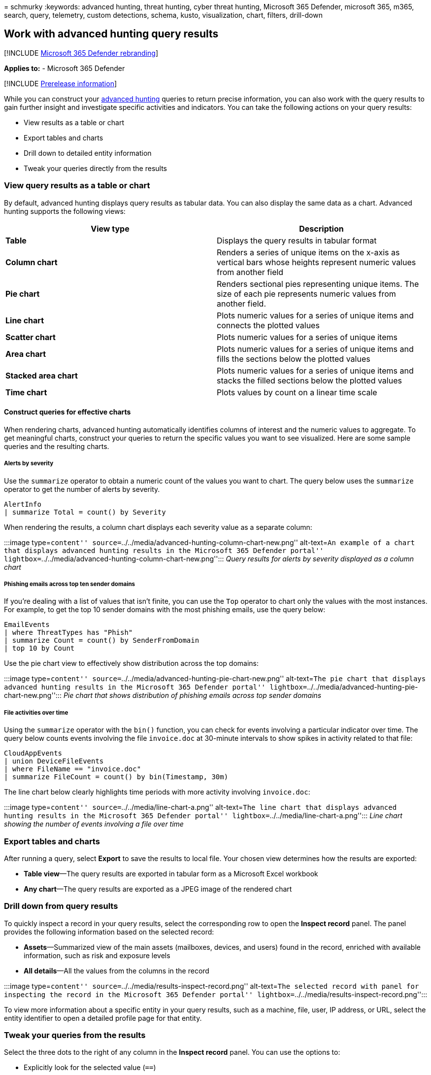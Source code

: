 = 
schmurky
:keywords: advanced hunting, threat hunting, cyber threat hunting,
Microsoft 365 Defender, microsoft 365, m365, search, query, telemetry,
custom detections, schema, kusto, visualization, chart, filters,
drill-down

== Work with advanced hunting query results

{empty}[!INCLUDE link:../includes/microsoft-defender.md[Microsoft 365
Defender rebranding]]

*Applies to:* - Microsoft 365 Defender

{empty}[!INCLUDE link:../includes/prerelease.md[Prerelease information]]

While you can construct your link:advanced-hunting-overview.md[advanced
hunting] queries to return precise information, you can also work with
the query results to gain further insight and investigate specific
activities and indicators. You can take the following actions on your
query results:

* View results as a table or chart
* Export tables and charts
* Drill down to detailed entity information
* Tweak your queries directly from the results

=== View query results as a table or chart

By default, advanced hunting displays query results as tabular data. You
can also display the same data as a chart. Advanced hunting supports the
following views:

[width="100%",cols="50%,50%",options="header",]
|===
|View type |Description
|*Table* |Displays the query results in tabular format

|*Column chart* |Renders a series of unique items on the x-axis as
vertical bars whose heights represent numeric values from another field

|*Pie chart* |Renders sectional pies representing unique items. The size
of each pie represents numeric values from another field.

|*Line chart* |Plots numeric values for a series of unique items and
connects the plotted values

|*Scatter chart* |Plots numeric values for a series of unique items

|*Area chart* |Plots numeric values for a series of unique items and
fills the sections below the plotted values

|*Stacked area chart* |Plots numeric values for a series of unique items
and stacks the filled sections below the plotted values

|*Time chart* |Plots values by count on a linear time scale
|===

==== Construct queries for effective charts

When rendering charts, advanced hunting automatically identifies columns
of interest and the numeric values to aggregate. To get meaningful
charts, construct your queries to return the specific values you want to
see visualized. Here are some sample queries and the resulting charts.

===== Alerts by severity

Use the `summarize` operator to obtain a numeric count of the values you
want to chart. The query below uses the `summarize` operator to get the
number of alerts by severity.

[source,kusto]
----
AlertInfo
| summarize Total = count() by Severity
----

When rendering the results, a column chart displays each severity value
as a separate column:

:::image type=``content''
source=``../../media/advanced-hunting-column-chart-new.png''
alt-text=``An example of a chart that displays advanced hunting results
in the Microsoft 365 Defender portal''
lightbox=``../../media/advanced-hunting-column-chart-new.png''::: _Query
results for alerts by severity displayed as a column chart_

===== Phishing emails across top ten sender domains

If you’re dealing with a list of values that isn’t finite, you can use
the `Top` operator to chart only the values with the most instances. For
example, to get the top 10 sender domains with the most phishing emails,
use the query below:

[source,kusto]
----
EmailEvents
| where ThreatTypes has "Phish"
| summarize Count = count() by SenderFromDomain
| top 10 by Count
----

Use the pie chart view to effectively show distribution across the top
domains:

:::image type=``content''
source=``../../media/advanced-hunting-pie-chart-new.png'' alt-text=``The
pie chart that displays advanced hunting results in the Microsoft 365
Defender portal''
lightbox=``../../media/advanced-hunting-pie-chart-new.png''::: _Pie
chart that shows distribution of phishing emails across top sender
domains_

===== File activities over time

Using the `summarize` operator with the `bin()` function, you can check
for events involving a particular indicator over time. The query below
counts events involving the file `invoice.doc` at 30-minute intervals to
show spikes in activity related to that file:

[source,kusto]
----
CloudAppEvents
| union DeviceFileEvents
| where FileName == "invoice.doc"
| summarize FileCount = count() by bin(Timestamp, 30m)
----

The line chart below clearly highlights time periods with more activity
involving `invoice.doc`:

:::image type=``content'' source=``../../media/line-chart-a.png''
alt-text=``The line chart that displays advanced hunting results in the
Microsoft 365 Defender portal''
lightbox=``../../media/line-chart-a.png''::: _Line chart showing the
number of events involving a file over time_

=== Export tables and charts

After running a query, select *Export* to save the results to local
file. Your chosen view determines how the results are exported:

* *Table view*—The query results are exported in tabular form as a
Microsoft Excel workbook
* *Any chart*—The query results are exported as a JPEG image of the
rendered chart

=== Drill down from query results

To quickly inspect a record in your query results, select the
corresponding row to open the *Inspect record* panel. The panel provides
the following information based on the selected record:

* *Assets*—Summarized view of the main assets (mailboxes, devices, and
users) found in the record, enriched with available information, such as
risk and exposure levels
* *All details*—All the values from the columns in the record

:::image type=``content''
source=``../../media/results-inspect-record.png'' alt-text=``The
selected record with panel for inspecting the record in the Microsoft
365 Defender portal''
lightbox=``../../media/results-inspect-record.png'':::

To view more information about a specific entity in your query results,
such as a machine, file, user, IP address, or URL, select the entity
identifier to open a detailed profile page for that entity.

=== Tweak your queries from the results

Select the three dots to the right of any column in the *Inspect record*
panel. You can use the options to:

* Explicitly look for the selected value (`==`)
* Exclude the selected value from the query (`!=`)
* Get more advanced operators for adding the value to your query, such
as `contains`, `starts with`, and `ends with`

:::image type=``content''
source=``../../media/work-with-query-tweak-query.png'' alt-text=``The
Action Type pane on the Inspect record page in the Microsoft 365
Defender portal''
lightbox=``../../media/work-with-query-tweak-query.png'':::

____
[!NOTE] Some tables in this article might not be available at Microsoft
Defender for Endpoint. link:m365d-enable.md[Turn on Microsoft 365
Defender] to hunt for threats using more data sources. You can move your
advanced hunting workflows from Microsoft Defender for Endpoint to
Microsoft 365 Defender by following the steps in
link:advanced-hunting-migrate-from-mde.md[Migrate advanced hunting
queries from Microsoft Defender for Endpoint].
____

=== Related topics

* link:advanced-hunting-overview.md[Advanced hunting overview]
* link:advanced-hunting-query-language.md[Learn the query language]
* link:advanced-hunting-shared-queries.md[Use shared queries]
* link:advanced-hunting-query-emails-devices.md[Hunt across devices&#44;
emails&#44; apps&#44; and identities]
* link:advanced-hunting-schema-tables.md[Understand the schema]
* link:advanced-hunting-best-practices.md[Apply query best practices]
* link:custom-detections-overview.md[Custom detections overview]

